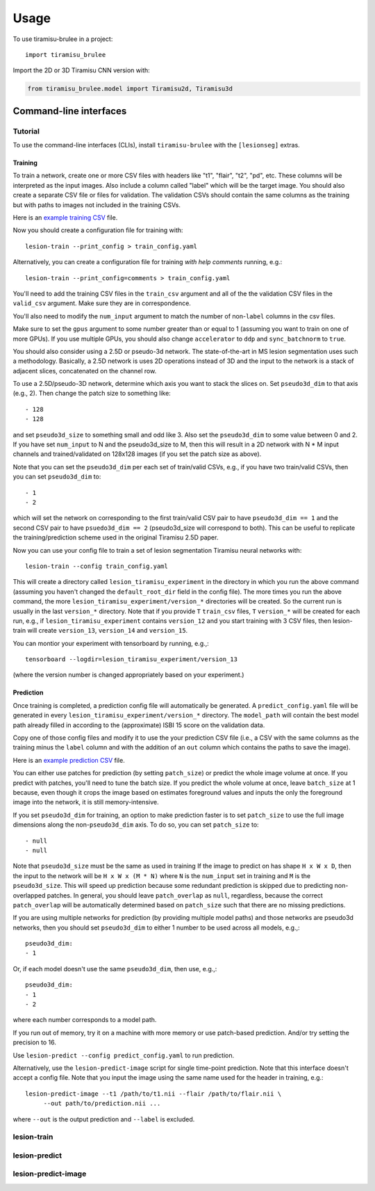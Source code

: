 =====
Usage
=====

To use tiramisu-brulee in a project::

    import tiramisu_brulee

Import the 2D or 3D Tiramisu CNN version with:

.. code-block:: python

    from tiramisu_brulee.model import Tiramisu2d, Tiramisu3d

Command-line interfaces
=======================

Tutorial
--------

To use the command-line interfaces (CLIs), install ``tiramisu-brulee`` with
the ``[lesionseg]`` extras.

Training
~~~~~~~~

To train a network, create one or more CSV files with headers like "t1",
"flair", "t2", "pd", etc. These columns will be interpreted as the input
images. Also include a column called "label" which will be the target image.
You should also create a separate CSV file or files for validation. The
validation CSVs should contain the same columns as the training but with paths
to images not included in the training CSVs.

Here is an
`example training CSV <https://gist.github.com/jcreinhold/9453dbd25a7d65ea9831658cdaaa6876>`_
file.

Now you should create a configuration file for training with::

   lesion-train --print_config > train_config.yaml

Alternatively, you can create a configuration file for training
*with help comments* running, e.g.::

   lesion-train --print_config=comments > train_config.yaml

You'll need to add the training CSV files in the ``train_csv`` argument and
all of the the validation CSV files in the ``valid_csv`` argument. Make sure
they are in correspondence.

You'll also need to modify the ``num_input`` argument to match the number of
non-``label`` columns in the csv files.

Make sure to set the ``gpus`` argument to some number greater than or equal to
1 (assuming you want to train on one of more GPUs). If you use multiple GPUs,
you should also change ``accelerator`` to ``ddp`` and ``sync_batchnorm`` to
``true``.

You should also consider using a 2.5D or pseudo-3d network. The
state-of-the-art in MS lesion segmentation uses such a methodology.
Basically, a 2.5D network is uses 2D operations instead of 3D and the
input to the network is a stack of adjacent slices, concatenated on the
channel row.

To use a 2.5D/pseudo-3D network, determine which axis you want to stack the
slices on. Set ``pseudo3d_dim`` to that axis (e.g., 2). Then change the patch
size to something like::

  - 128
  - 128

and set ``pseudo3d_size`` to something small and odd like 3.
Also set the ``pseudo3d_dim`` to some value between 0 and 2. If you have
set ``num_input`` to N and the pseudo3d_size to M, then this will result in
a 2D network with N * M input channels and trained/validated on 128x128
images (if you set the patch size as above).

Note that you can set the ``pseudo3d_dim`` per each set of train/valid
CSVs, e.g., if you have two train/valid CSVs, then you can set
``pseudo3d_dim`` to::

  - 1
  - 2

which will set the network on corresponding to the first train/valid
CSV pair to have ``pseudo3d_dim == 1`` and the second CSV pair to have
``psuedo3d_dim == 2`` (pseudo3d_size will correspond to both). This
can be useful to replicate the training/prediction scheme used in
the original Tiramisu 2.5D paper.

Now you can use your config file to train a set of lesion segmentation Tiramisu
neural networks with::

    lesion-train --config train_config.yaml

This will create a directory called ``lesion_tiramisu_experiment`` in the
directory in which you run the above command (assuming you haven't changed
the ``default_root_dir`` field in the config file). The more times you run
the above command, the more ``lesion_tiramisu_experiment/version_*``
directories will be created. So the current run is usually in the last
``version_*`` directory. Note that if you provide ``T`` ``train_csv`` files,
``T`` ``version_*`` will be created for each run, e.g., if
``lesion_tiramisu_experiment`` contains ``version_12`` and you start training
with 3 CSV files, then lesion-train will create ``version_13``, ``version_14``
and ``version_15``.

You can montior your experiment with tensorboard by running, e.g.,::

    tensorboard --logdir=lesion_tiramisu_experiment/version_13

(where the version number is changed appropriately based on your experiment.)

Prediction
~~~~~~~~~~
Once training is completed, a prediction config file will automatically be
generated. A ``predict_config.yaml`` file will be generated in every
``lesion_tiramisu_experiment/version_*`` directory. The ``model_path`` will
contain the best model path already filled in according to the (approximate)
ISBI 15 score on the validation data.

Copy one of those config files and modify it to use the your prediction CSV
file (i.e., a CSV with the same columns as the training minus the
``label`` column and with the addition of an ``out`` column which contains
the paths to save the image).

Here is an
`example prediction CSV <https://gist.github.com/jcreinhold/8787667df85839be66355089eb148c43>`_
file.

You can either use patches for prediction (by setting ``patch_size``) or
predict the whole image volume at once. If you predict with patches,
you'll need to tune the batch size. If you predict the whole volume
at once, leave ``batch_size`` at 1 because, even though it crops the
image based on estimates foreground values and inputs the only the
foreground image into the network, it is still memory-intensive.

If you set ``pseudo3d_dim`` for training, an option to make prediction
faster is to set ``patch_size`` to use the full image dimensions
along the non-``pseudo3d_dim`` axis. To do so, you can set ``patch_size``
to::

  - null
  - null

Note that ``pseudo3d_size`` must be the same as used in training
If the image to predict on has shape ``H x W x D``, then the input to the
network will be ``H x W x (M * N)`` where ``N`` is the ``num_input`` set
in training and ``M`` is the ``pseudo3d_size``.
This will speed up prediction because some redundant prediction is
skipped due to predicting non-overlapped patches. In general, you should
leave ``patch_overlap`` as ``null``, regardless, because the correct
``patch_overlap`` will be automatically determined based on ``patch_size``
such that there are no missing predictions.

If you are using multiple networks for prediction (by providing multiple
model paths) and those networks are pseudo3d networks, then you should
set ``pseudo3d_dim`` to either 1 number to be used across all models,
e.g.,::

    pseudo3d_dim:
    - 1

Or, if each model doesn't use the same ``pseudo3d_dim``, then use, e.g.,::

    pseudo3d_dim:
    - 1
    - 2

where each number corresponds to a model path.

If you run out of memory, try it on a machine with more memory or use
patch-based prediction. And/or try setting the precision to 16.

Use ``lesion-predict --config predict_config.yaml`` to run prediction.

Alternatively, use the ``lesion-predict-image`` script for single time-point
prediction. Note that this interface doesn't accept a config file. Note that
you input the image using the same name used for the header in training,
e.g.::

    lesion-predict-image --t1 /path/to/t1.nii --flair /path/to/flair.nii \
         --out path/to/prediction.nii ...

where ``--out`` is the output prediction and ``--label`` is excluded.

lesion-train
------------

.. argparse::
   :module: tiramisu_brulee.experiment.cli
   :func: train_parser
   :prog: lesion-train

lesion-predict
--------------

.. argparse::
   :module: tiramisu_brulee.experiment.cli
   :func: predict_parser
   :prog: lesion-predict

lesion-predict-image
--------------------

.. argparse::
   :module: tiramisu_brulee.experiment.cli
   :func: predict_image_parser
   :prog: lesion-predict-image
